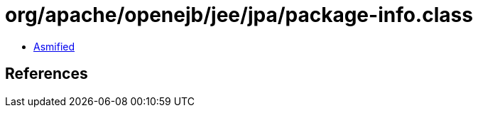 = org/apache/openejb/jee/jpa/package-info.class

 - link:package-info-asmified.java[Asmified]

== References

